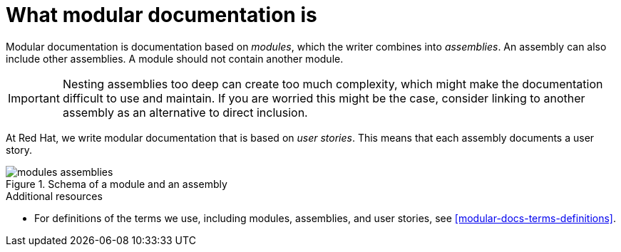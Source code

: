 [id="what-modular-documentation-is"]
= What modular documentation is

Modular documentation is documentation based on _modules_, which the writer combines into _assemblies_. An assembly can also include other assemblies. A module should not contain another module.

[IMPORTANT]
====
Nesting assemblies too deep can create too much complexity, which might make the documentation difficult to use and maintain. If you are worried this might be the case, consider linking to another assembly as an alternative to direct inclusion.
====

At Red Hat, we write modular documentation that is based on _user stories_. This means that each assembly documents a user story.

.Schema of a module and an assembly
image::modules_assemblies.png[]
// The image is just a draft, we can create a fancier one later.

.Additional resources

* For definitions of the terms we use, including modules, assemblies, and user stories, see <<modular-docs-terms-definitions>>.
